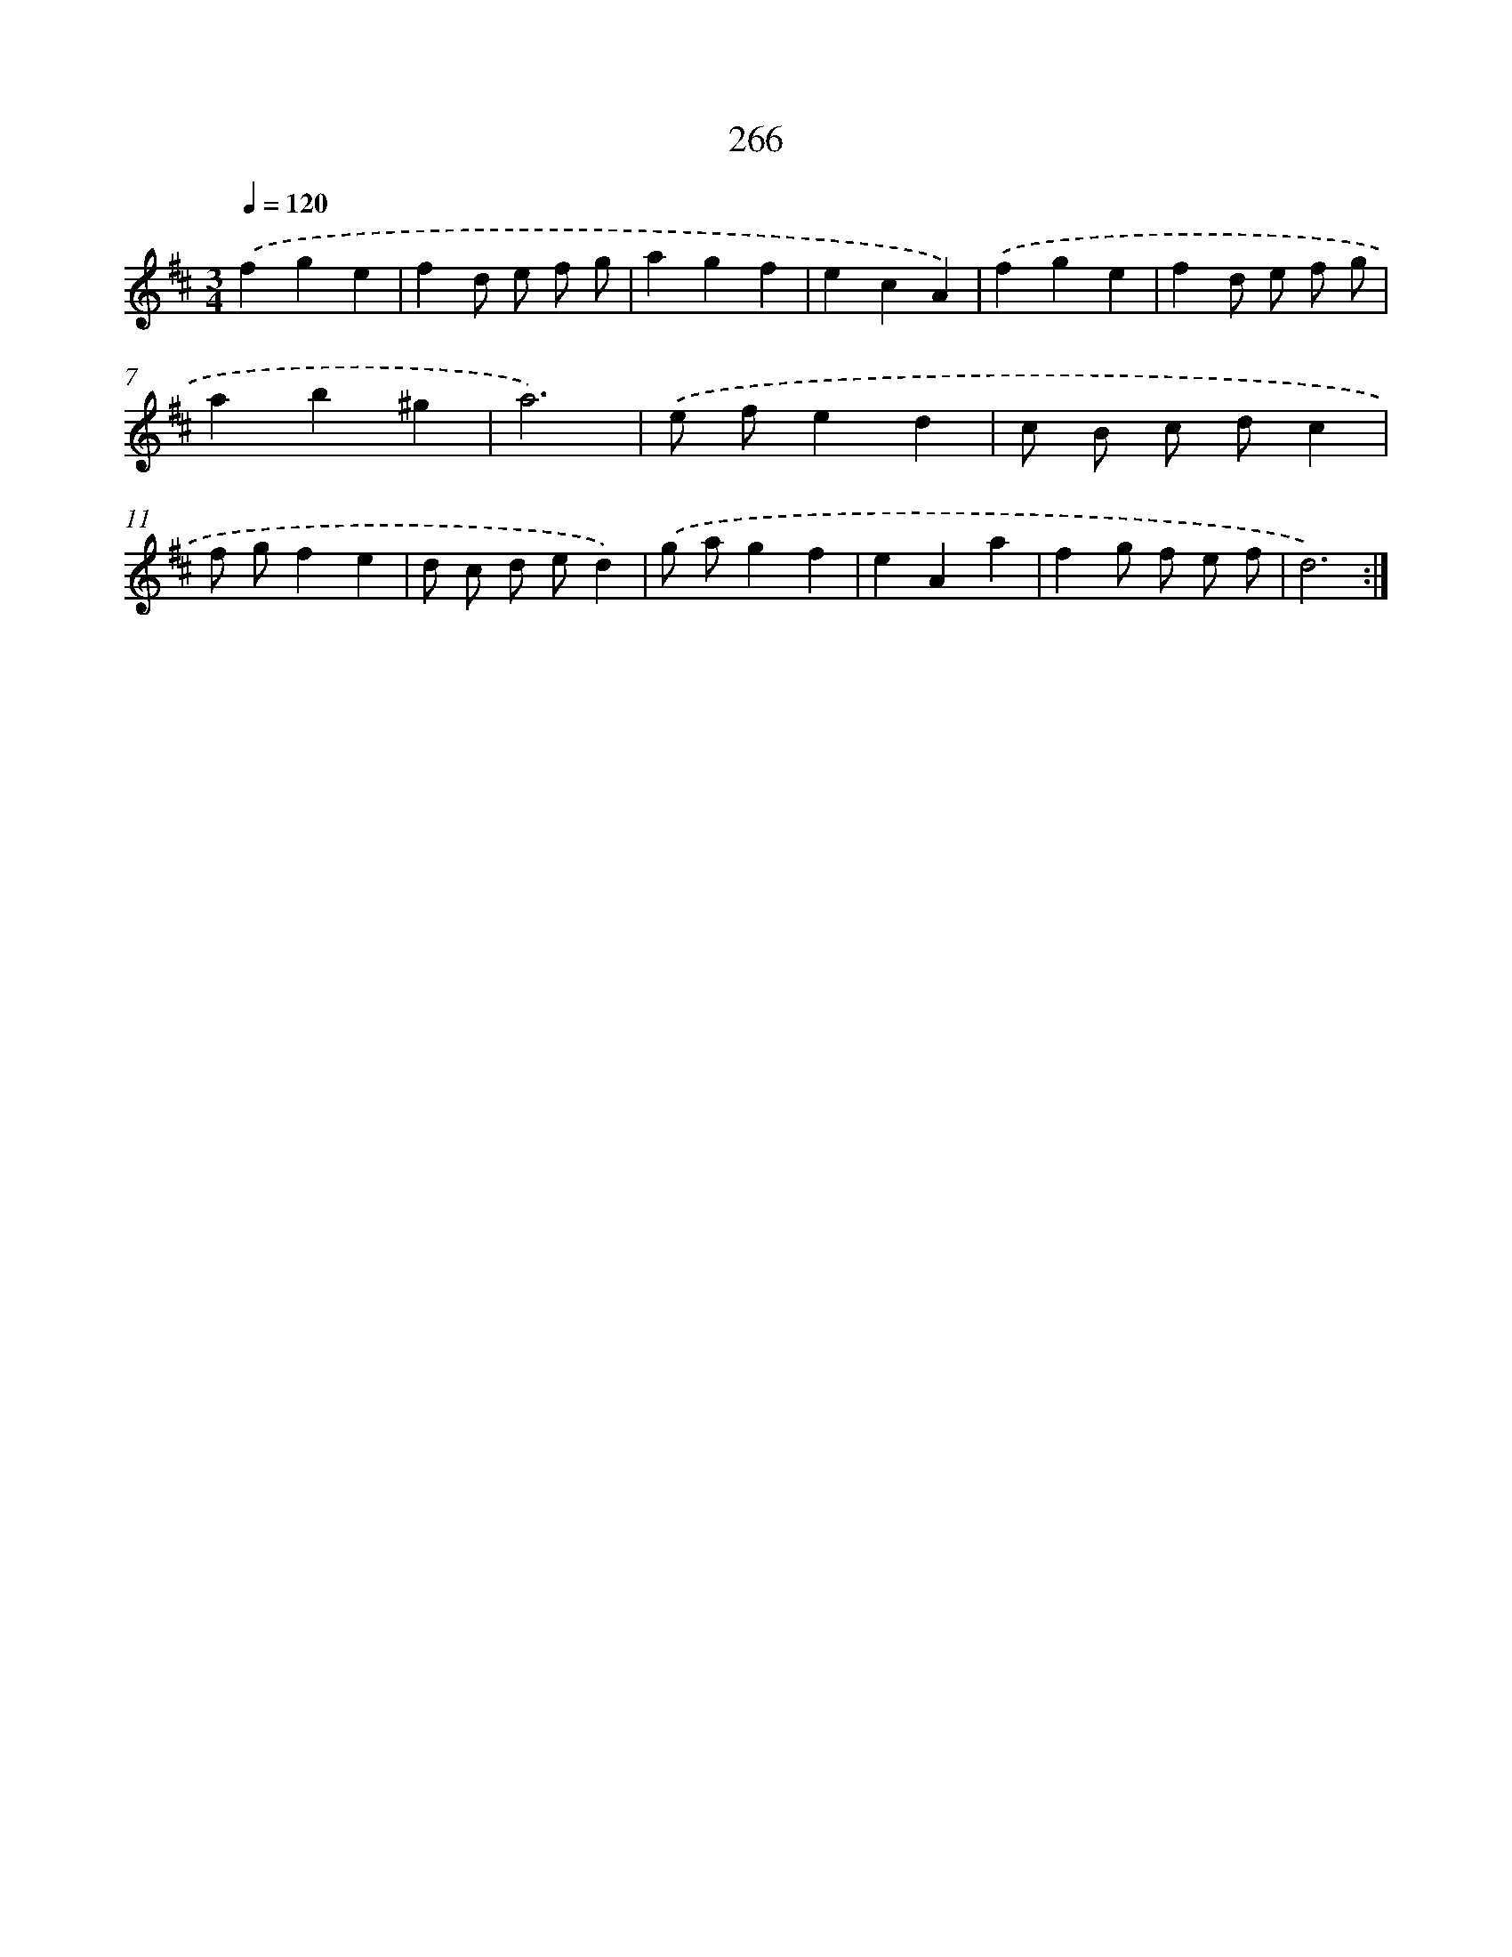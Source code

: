 X: 11757
T: 266
%%abc-version 2.0
%%abcx-abcm2ps-target-version 5.9.1 (29 Sep 2008)
%%abc-creator hum2abc beta
%%abcx-conversion-date 2018/11/01 14:37:18
%%humdrum-veritas 2636664761
%%humdrum-veritas-data 3088013611
%%continueall 1
%%barnumbers 0
L: 1/4
M: 3/4
Q: 1/4=120
K: D clef=treble
.('fge |
fd/ e/ f/ g/ |
agf |
ecA) |
.('fge |
fd/ e/ f/ g/ |
ab^g |
a3) |
.('e/ f/ed |
c/ B/ c/ d/c |
f/ g/fe |
d/ c/ d/ e/d) |
.('g/ a/gf |
eAa |
fg/ f/ e/ f/ |
d3) :|]
